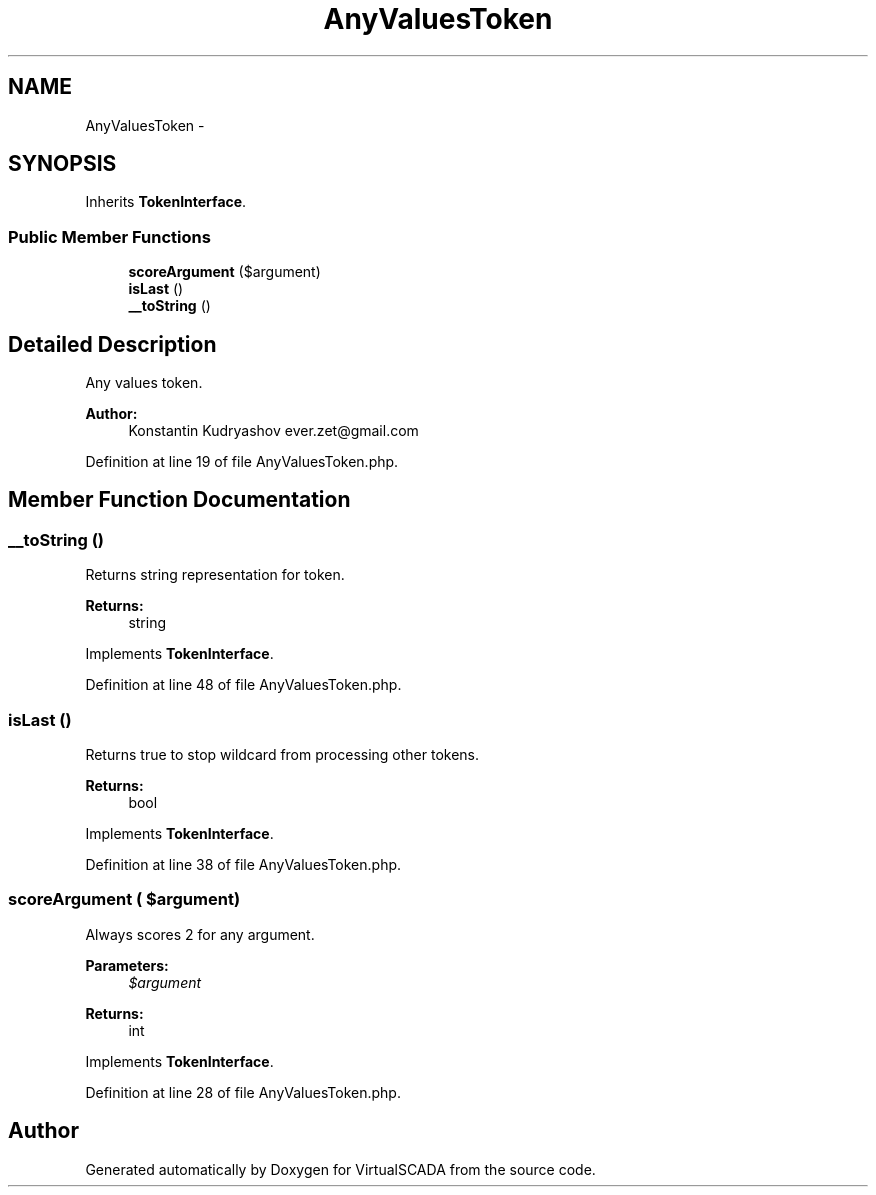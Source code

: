 .TH "AnyValuesToken" 3 "Tue Apr 14 2015" "Version 1.0" "VirtualSCADA" \" -*- nroff -*-
.ad l
.nh
.SH NAME
AnyValuesToken \- 
.SH SYNOPSIS
.br
.PP
.PP
Inherits \fBTokenInterface\fP\&.
.SS "Public Member Functions"

.in +1c
.ti -1c
.RI "\fBscoreArgument\fP ($argument)"
.br
.ti -1c
.RI "\fBisLast\fP ()"
.br
.ti -1c
.RI "\fB__toString\fP ()"
.br
.in -1c
.SH "Detailed Description"
.PP 
Any values token\&.
.PP
\fBAuthor:\fP
.RS 4
Konstantin Kudryashov ever.zet@gmail.com 
.RE
.PP

.PP
Definition at line 19 of file AnyValuesToken\&.php\&.
.SH "Member Function Documentation"
.PP 
.SS "__toString ()"
Returns string representation for token\&.
.PP
\fBReturns:\fP
.RS 4
string 
.RE
.PP

.PP
Implements \fBTokenInterface\fP\&.
.PP
Definition at line 48 of file AnyValuesToken\&.php\&.
.SS "isLast ()"
Returns true to stop wildcard from processing other tokens\&.
.PP
\fBReturns:\fP
.RS 4
bool 
.RE
.PP

.PP
Implements \fBTokenInterface\fP\&.
.PP
Definition at line 38 of file AnyValuesToken\&.php\&.
.SS "scoreArgument ( $argument)"
Always scores 2 for any argument\&.
.PP
\fBParameters:\fP
.RS 4
\fI$argument\fP 
.RE
.PP
\fBReturns:\fP
.RS 4
int 
.RE
.PP

.PP
Implements \fBTokenInterface\fP\&.
.PP
Definition at line 28 of file AnyValuesToken\&.php\&.

.SH "Author"
.PP 
Generated automatically by Doxygen for VirtualSCADA from the source code\&.
